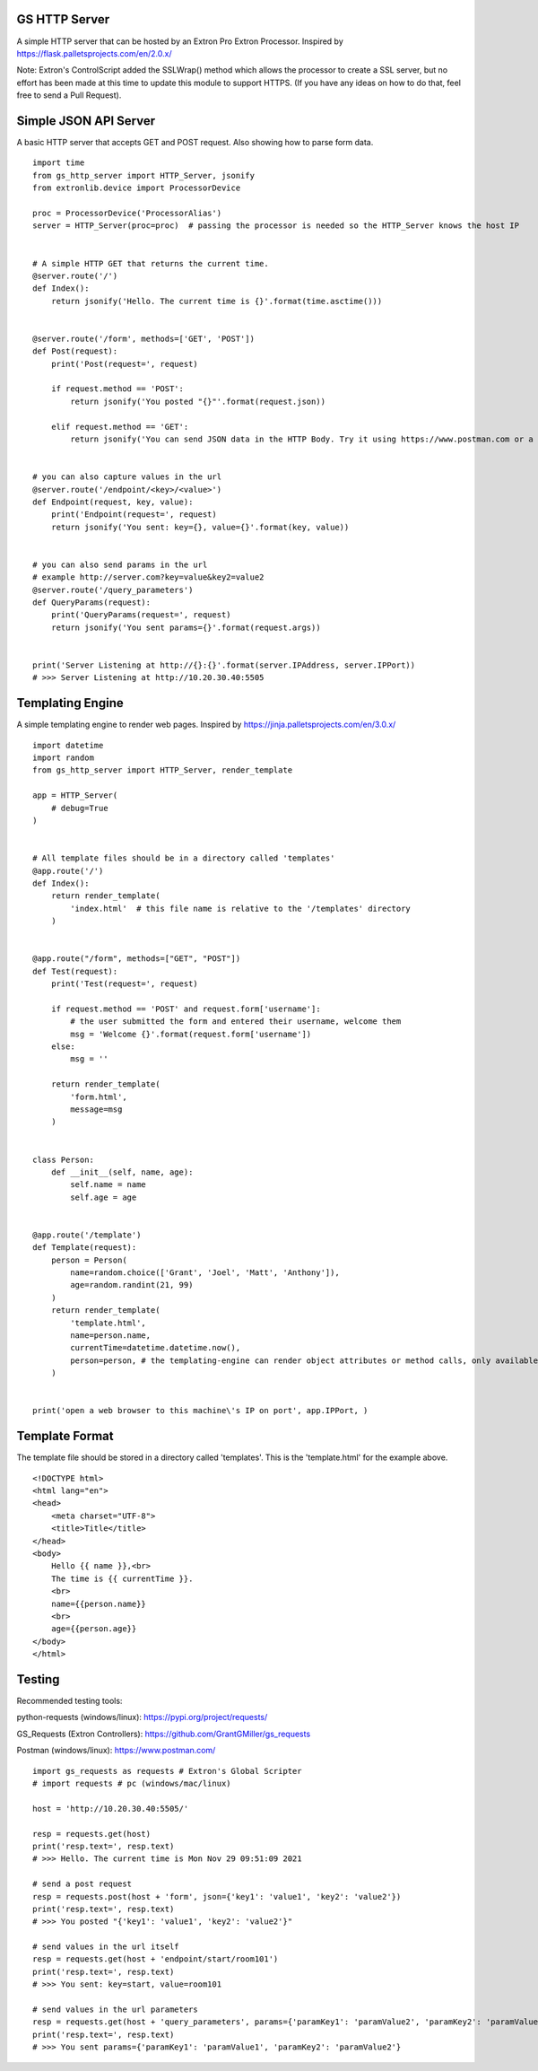 GS HTTP Server
==============

A simple HTTP server that can be hosted by an Extron Pro Extron Processor.
Inspired by https://flask.palletsprojects.com/en/2.0.x/

Note: Extron's ControlScript added the SSLWrap() method which allows the processor to create a SSL server, but no effort has been made at this time to update this module to support HTTPS. (If you have any ideas on how to do that, feel free to send a Pull Request).

Simple JSON API Server
======================

A basic HTTP server that accepts GET and POST request.
Also showing how to parse form data.

::

    import time
    from gs_http_server import HTTP_Server, jsonify
    from extronlib.device import ProcessorDevice

    proc = ProcessorDevice('ProcessorAlias')
    server = HTTP_Server(proc=proc)  # passing the processor is needed so the HTTP_Server knows the host IP


    # A simple HTTP GET that returns the current time.
    @server.route('/')
    def Index():
        return jsonify('Hello. The current time is {}'.format(time.asctime()))


    @server.route('/form', methods=['GET', 'POST'])
    def Post(request):
        print('Post(request=', request)

        if request.method == 'POST':
            return jsonify('You posted "{}"'.format(request.json))

        elif request.method == 'GET':
            return jsonify('You can send JSON data in the HTTP Body. Try it using https://www.postman.com or a similar tool.')


    # you can also capture values in the url
    @server.route('/endpoint/<key>/<value>')
    def Endpoint(request, key, value):
        print('Endpoint(request=', request)
        return jsonify('You sent: key={}, value={}'.format(key, value))


    # you can also send params in the url
    # example http://server.com?key=value&key2=value2
    @server.route('/query_parameters')
    def QueryParams(request):
        print('QueryParams(request=', request)
        return jsonify('You sent params={}'.format(request.args))


    print('Server Listening at http://{}:{}'.format(server.IPAddress, server.IPPort))
    # >>> Server Listening at http://10.20.30.40:5505

Templating Engine
=================
A simple templating engine to render web pages.
Inspired by https://jinja.palletsprojects.com/en/3.0.x/

::

    import datetime
    import random
    from gs_http_server import HTTP_Server, render_template

    app = HTTP_Server(
        # debug=True
    )


    # All template files should be in a directory called 'templates'
    @app.route('/')
    def Index():
        return render_template(
            'index.html'  # this file name is relative to the '/templates' directory
        )


    @app.route("/form", methods=["GET", "POST"])
    def Test(request):
        print('Test(request=', request)

        if request.method == 'POST' and request.form['username']:
            # the user submitted the form and entered their username, welcome them
            msg = 'Welcome {}'.format(request.form['username'])
        else:
            msg = ''

        return render_template(
            'form.html',
            message=msg
        )


    class Person:
        def __init__(self, name, age):
            self.name = name
            self.age = age


    @app.route('/template')
    def Template(request):
        person = Person(
            name=random.choice(['Grant', 'Joel', 'Matt', 'Anthony']),
            age=random.randint(21, 99)
        )
        return render_template(
            'template.html',
            name=person.name,
            currentTime=datetime.datetime.now(),
            person=person, # the templating-engine can render object attributes or method calls, only available on Q/XI processors
        )


    print('open a web browser to this machine\'s IP on port', app.IPPort, )


Template Format
===============
The template file should be stored in a directory called 'templates'.
This is the 'template.html' for the example above.

::

    <!DOCTYPE html>
    <html lang="en">
    <head>
        <meta charset="UTF-8">
        <title>Title</title>
    </head>
    <body>
        Hello {{ name }},<br>
        The time is {{ currentTime }}.
        <br>
        name={{person.name}}
        <br>
        age={{person.age}}
    </body>
    </html>

Testing
=======

Recommended testing tools:

python-requests (windows/linux): https://pypi.org/project/requests/

GS_Requests (Extron Controllers): https://github.com/GrantGMiller/gs_requests

Postman (windows/linux): https://www.postman.com/

::

    import gs_requests as requests # Extron's Global Scripter
    # import requests # pc (windows/mac/linux)

    host = 'http://10.20.30.40:5505/'

    resp = requests.get(host)
    print('resp.text=', resp.text)
    # >>> Hello. The current time is Mon Nov 29 09:51:09 2021

    # send a post request
    resp = requests.post(host + 'form', json={'key1': 'value1', 'key2': 'value2'})
    print('resp.text=', resp.text)
    # >>> You posted "{'key1': 'value1', 'key2': 'value2'}"

    # send values in the url itself
    resp = requests.get(host + 'endpoint/start/room101')
    print('resp.text=', resp.text)
    # >>> You sent: key=start, value=room101

    # send values in the url parameters
    resp = requests.get(host + 'query_parameters', params={'paramKey1': 'paramValue2', 'paramKey2': 'paramValue2')
    print('resp.text=', resp.text)
    # >>> You sent params={'paramKey1': 'paramValue1', 'paramKey2': 'paramValue2'}